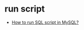 * run script
  + [[https://stackoverflow.com/questions/8940230/how-to-run-sql-script-in-mysql][How to run SQL script in MySQL?]]

